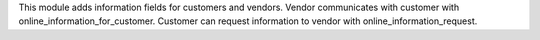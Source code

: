This module adds information fields for customers and vendors.
Vendor communicates with customer with online_information_for_customer.
Customer can request information to vendor with online_information_request.
